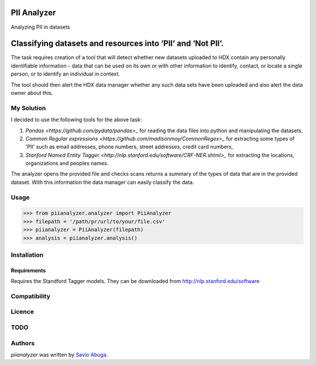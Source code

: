 PII Analyzer
===========
Analyzing PII in datasets


Classifying datasets and resources into ‘PII’ and ‘Not PII’.
===========

The task requires creation of a tool that will detect whether new datasets uploaded to HDX contain any personally
identifiable information - data that can be used on its own or with other information to identify, contact, or
locate a single person, or to identify an individual in context.

The tool should then alert the HDX data manager whether any such data sets have been uploaded
and also alert the data owner about this.

My Solution
----

I decided to use the following tools for the above task:

1. `Pandas <https://github.com/pydata/pandas>_` for reading the data files into python and manipulating the datasets.

2. `Common Regular expressions <https://github.com/madisonmay/CommonRegex>_` for extracting some types of 'PII' such as email addresses, phone numbers, street addresses,
   credit card numbers,

3. `Stanford Named Entity Tagger <http://nlp.stanford.edu/software/CRF-NER.shtml>_` for extracting the locations, organizations and peoples names.


The analyzer opens the provided file and checks scans returns a summary of the types of data that are in the provided dataset.
With this information the data manager can easily classify the data.


Usage
-----


>>> from piianalyzer.analyzer import PiiAnalyzer
>>> filepath = '/path/pr/url/to/your/file.csv'
>>> piianalyzer = PiiAnalyzer(filepath)
>>> analysis = piianalyzer.analysis()



Installation
------------



Requirements
^^^^^^^^^^^^

Requires the Standford Tagger models.
They can be downloaded from http://nlp.stanford.edu/software


Compatibility
-------------

Licence
-------

TODO
----


Authors
-------

`piianalyzer` was written by `Savio Abuga <savioabuga@gmail.com>`_.
